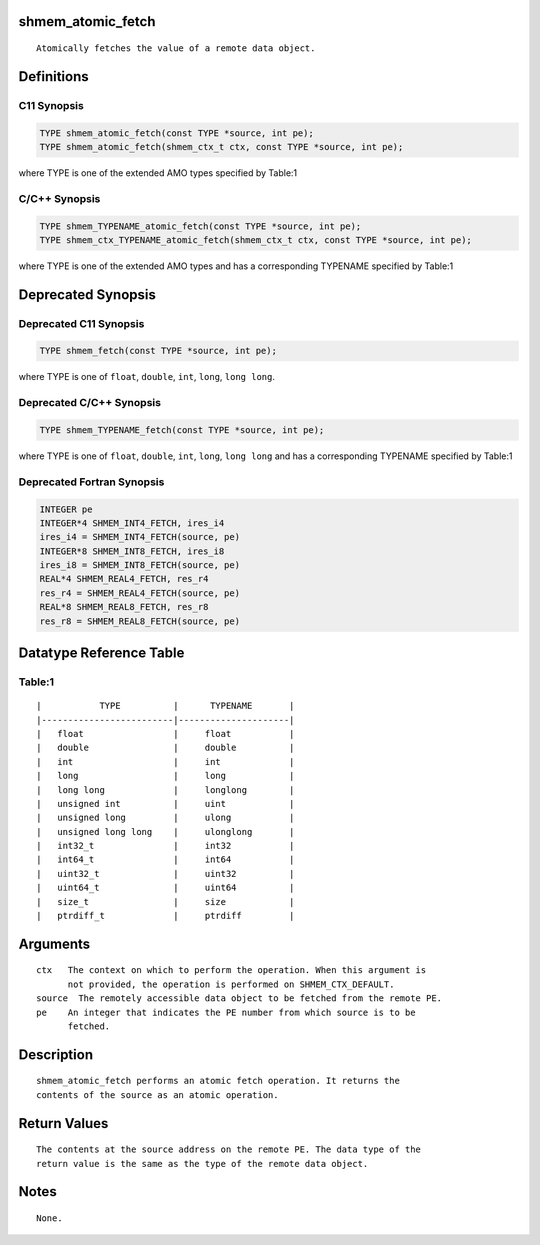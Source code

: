 shmem_atomic_fetch
==================

::

   Atomically fetches the value of a remote data object.

Definitions
===========

C11 Synopsis
------------

.. code:: bash

   TYPE shmem_atomic_fetch(const TYPE *source, int pe);
   TYPE shmem_atomic_fetch(shmem_ctx_t ctx, const TYPE *source, int pe);

where TYPE is one of the extended AMO types specified by Table:1

C/C++ Synopsis
--------------

.. code:: bash

   TYPE shmem_TYPENAME_atomic_fetch(const TYPE *source, int pe);
   TYPE shmem_ctx_TYPENAME_atomic_fetch(shmem_ctx_t ctx, const TYPE *source, int pe);

where TYPE is one of the extended AMO types and has a corresponding
TYPENAME specified by Table:1

Deprecated Synopsis
===================

Deprecated C11 Synopsis
-----------------------

.. code:: bash

   TYPE shmem_fetch(const TYPE *source, int pe);

where TYPE is one of ``float``, ``double``, ``int``, ``long``,
``long long``.

Deprecated C/C++ Synopsis
-------------------------

.. code:: bash

   TYPE shmem_TYPENAME_fetch(const TYPE *source, int pe);

where TYPE is one of ``float``, ``double``, ``int``, ``long``,
``long long`` and has a corresponding TYPENAME specified by Table:1

Deprecated Fortran Synopsis
---------------------------

.. code:: bash

   INTEGER pe
   INTEGER*4 SHMEM_INT4_FETCH, ires_i4
   ires_i4 = SHMEM_INT4_FETCH(source, pe)
   INTEGER*8 SHMEM_INT8_FETCH, ires_i8
   ires_i8 = SHMEM_INT8_FETCH(source, pe)
   REAL*4 SHMEM_REAL4_FETCH, res_r4
   res_r4 = SHMEM_REAL4_FETCH(source, pe)
   REAL*8 SHMEM_REAL8_FETCH, res_r8
   res_r8 = SHMEM_REAL8_FETCH(source, pe)

Datatype Reference Table
========================

Table:1
-------

::

     |           TYPE          |      TYPENAME       |
     |-------------------------|---------------------|
     |   float                 |     float           |
     |   double                |     double          |
     |   int                   |     int             |
     |   long                  |     long            |
     |   long long             |     longlong        |
     |   unsigned int          |     uint            |
     |   unsigned long         |     ulong           |
     |   unsigned long long    |     ulonglong       |
     |   int32_t               |     int32           |
     |   int64_t               |     int64           |
     |   uint32_t              |     uint32          |
     |   uint64_t              |     uint64          |
     |   size_t                |     size            |
     |   ptrdiff_t             |     ptrdiff         |

Arguments
=========

::

   ctx   The context on which to perform the operation. When this argument is
         not provided, the operation is performed on SHMEM_CTX_DEFAULT.
   source  The remotely accessible data object to be fetched from the remote PE.
   pe    An integer that indicates the PE number from which source is to be
         fetched.

Description
===========

::

   shmem_atomic_fetch performs an atomic fetch operation. It returns the
   contents of the source as an atomic operation.

Return Values
=============

::

   The contents at the source address on the remote PE. The data type of the
   return value is the same as the type of the remote data object.

Notes
=====

::

   None.
